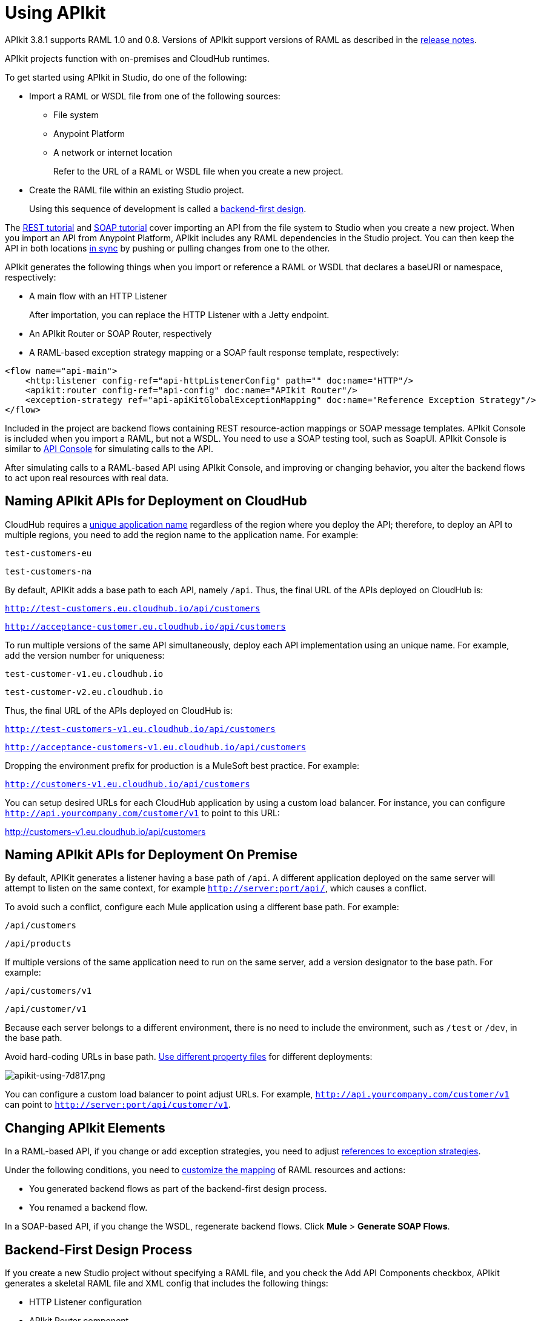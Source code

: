 = Using APIkit
:keywords: apikit, rest, console, load balancer

APIkit 3.8.1 supports RAML 1.0 and 0.8. Versions of APIkit support versions of RAML as described in the link:/release-notes/apikit-release-notes[release notes].

APIkit projects function with on-premises and CloudHub runtimes.

To get started using APIkit in Studio, do one of the following:

* Import a RAML or WSDL file from one of the following sources:
** File system
** Anypoint Platform
** A network or internet location
+
Refer to the URL of a RAML or WSDL file when you create a new project.
+
* Create the RAML file within an existing Studio project.
+
Using this sequence of development is called a link:/apikit/apikit-using#backend-first-design-process[backend-first design].

The link:/apikit/apikit-tutorial[REST tutorial] and link:/apikit/apikit-for-soap[SOAP tutorial] cover importing an API from the file system to Studio when you create a new project. When you import an API from Anypoint Platform, APIkit includes any RAML dependencies in the Studio project. You can then keep the API in both locations link:/anypoint-studio/v/6/api-sync-reference[in sync] by pushing or pulling changes from one to the other.

APIkit generates the following things when you import or reference a RAML or WSDL that declares a baseURI or namespace, respectively:

* A main flow with an HTTP Listener
+
After importation, you can replace the HTTP Listener with a Jetty endpoint.
+
* An APIkit Router or SOAP Router, respectively
* A RAML-based exception strategy mapping or a SOAP fault response template, respectively:

[source,xml,linenums]
----
<flow name="api-main">
    <http:listener config-ref="api-httpListenerConfig" path="" doc:name="HTTP"/>
    <apikit:router config-ref="api-config" doc:name="APIkit Router"/>
    <exception-strategy ref="api-apiKitGlobalExceptionMapping" doc:name="Reference Exception Strategy"/>
</flow>
----

Included in the project are backend flows containing REST resource-action mappings or SOAP message templates. APIkit Console is included when you import a RAML, but not a WSDL. You need to use a SOAP testing tool, such as SoapUI. APIkit Console is similar to link:/api-manager/designing-your-api#api-console[API Console] for simulating calls to the API.

After simulating calls to a RAML-based API using APIkit Console, and improving or changing behavior, you alter the backend flows to act upon real resources with real data.

== Naming APIkit APIs for Deployment on CloudHub

CloudHub requires a link:/runtime-manager/deploying-to-cloudhub#creating-an-application-name[unique application name] regardless of the region where you deploy the API; therefore, to deploy an API to multiple regions, you need to add the region name to the application name. For example:

`test-customers-eu`

`test-customers-na`

By default, APIKit adds a base path to each API, namely `/api`. Thus, the final URL of the APIs deployed on CloudHub is:

`http://test-customers.eu.cloudhub.io/api/customers`

`http://acceptance-customer.eu.cloudhub.io/api/customers`

To run multiple versions of the same API simultaneously, deploy each API implementation using an unique name. For example, add the version number for uniqueness:

`test-customer-v1.eu.cloudhub.io`

`test-customer-v2.eu.cloudhub.io`

Thus, the final URL of the APIs deployed on CloudHub is:

`http://test-customers-v1.eu.cloudhub.io/api/customers`

`http://acceptance-customers-v1.eu.cloudhub.io/api/customers`

Dropping the environment prefix for production is a MuleSoft best practice. For example:

`http://customers-v1.eu.cloudhub.io/api/customers`

You can setup desired URLs for each CloudHub application by using a custom load balancer. For instance, you can configure `http://api.yourcompany.com/customer/v1` to point to this URL:

http://customers-v1.eu.cloudhub.io/api/customers

== Naming APIkit APIs for Deployment On Premise

By default, APIKit generates a listener having a base path of `/api`.  A different application deployed on the same server will attempt to listen on the same context, for example `http://server:port/api/`, which causes a conflict.

To avoid such a conflict, configure each Mule application using a different base path. For example:

`/api/customers`

`/api/products`

If multiple versions of the same application need to run on the same server, add a version designator to the base path. For example:

`/api/customers/v1`

`/api/customer/v1`

Because each server belongs to a different environment, there is no need to include the environment, such as `/test` or `/dev`, in the base path.

Avoid hard-coding URLs in base path. link:/mule-user-guide/v/3.8/mule-application-deployment-descriptor#options[Use different property files] for different deployments:

image::apikit-using-7d817.png[apikit-using-7d817.png]

You can configure a custom load balancer to point adjust URLs. For example, `http://api.yourcompany.com/customer/v1` can point to `http://server:port/api/customer/v1`.

== Changing APIkit Elements

In a RAML-based API, if you change or add exception strategies, you need to adjust link:/apikit/apikit-using#generate-backend-flows-and-reference-exception-strategies[references to exception strategies].

Under the following conditions, you need to link:/apikit/apikit-using#map-resources-to-actions[customize the mapping] of RAML resources and actions:

* You generated backend flows as part of the backend-first design process.
* You renamed a backend flow.

In a SOAP-based API, if you change the WSDL, regenerate backend flows. Click *Mule* > *Generate SOAP Flows*.

== Backend-First Design Process

If you create a new Studio project without specifying a RAML file, and you check the Add API Components checkbox, APIkit generates a skeletal RAML file and XML config that includes the following things:

* HTTP Listener configuration
* APIkit Router component
* Exception strategies flows

After adding the RAML content, you can use APIkit Console to simulate the API.

== Adding APIkit to an Existing Design

You can add APIkit components to an existing design, for example a legacy project that you want to modernize using RAML and APIkit. Create the RAML or WSDL code within Studio as follows:

*RAML-based API*

* Define the RAML.
* Create a main flow, or use an existing one, that includes an *HTTP Listener* and *APIkit Router*.
* link:/apikit/apikit-using#generating-backend-flows[Generate backend flows].
* Add a link:/apikit/apikit-using#generate-backend-flows-and-reference-exception-strategies[reference to exception strategies] in the main flow.
* Add an *APIkit Console* component.

*WSDL-based API*

* Define the WSDL within Studio.
* Create a main flow, or use an existing one, that includes an *HTTP Listener* and *SOAP Router*.
* link:/apikit/apikit-using#generating-backend-flows[Generate backend flows].
* Using DataWeave, provide XML responses to the SOAP faults.

The generated backend flows contain the core logic of the API, the REST resource-action pairing or SOAP message templates for handling faults.

=== Define the RAML in Studio

The following procedure describes how to define a RAML-based API in Studio.

. In the *Package Explorer*, right-click the project name, then select *New* > *RAML API Definition*.
+
The *New RAML API Definition* dialog appears.
+
. Accept the default location `src/main/api` and enter a name in *File Name*.
. Click *Finish*.
+
Studio creates and opens a new file in the `src/main/api` folder in your project.
+
image:new_raml.png[new_raml]
+
. Add the link:https://github.com/raml-org/raml-spec/blob/master/versions/raml-10/raml-10.md[RAML].

Alternatively, you can use any text editor to create the API definition, and then drag the file into the `src/main/api` folder of the Studio project.

==== Work with the Built-In RAML Editor

Within the RAML Editor, you can use the following keyboard shortcuts:

* CTRL +spacebar to auto-complete RAML entries
* Command+O (CTRL+O in Windows) to open an Outline View of the RAML Editor
+
Arranged as a simplified tree-structure, you can scan the top-level contents of the API. 
+
image:apikit_outlineView.png[apikit_outlineView]

Use the minus or plus icon next to the line number in the RAML Editor to expand or collapse code contained within a section of the document.

image:apikit_hover.png[apikit_hover]

To change the color scheme of the RAML Editor in Studio.

. From the *Anypoint Studio* menu, select *Preferences*. 
. Expand *RAML Editor Preferences*, then select *Color Theme*.
. Select a color theme and click *OK*.

=== Define the WSDL in Studio

The following procedure describes how to define a RAML-based API in Studio.

. In the *Package Explorer*, right-click the project name, then select *New* > *Untitled Text File*.
+
. Type the WSDL definition.
. Save the file to `src/main/wsdl` and enter a name in *File Name*.
. Click *OK*.

Alternatively, you can use any text editor to create the API definition, and then drag the file into the `src/main/wsdl` folder of the Studio project.

=== Generate an !include

In RAML-based API designs, you can generate link:https://github.com/raml-org/raml-spec/blob/master/versions/raml-10/raml-10.md/#includes[!includes] as follows: 

. In the RAML file, select the content to include.
. Right-click and select **RAML API Editor  > Generate include from "<your_content>" value**.
+
. Use the wizard to register a file name for the `!include`, then click *Finish*.
+
Studio saves the `!include` file in your Studio project and automatically inserts the include into your RAML API Definition.

=== Create a Main Flow

Within the APIkit project, build a flow. Drag the following components from the Mule palette:

* An HTTP (or Jetty) Listener
* An APIkit Router or a SOAP Router

image::apikit-using-ea7ad.png[apikit-using-ea7ad]

=== Generate REST Backend Flows and Reference Exception Strategies

When you create a RAML or WSDL from within Studio, you have the option of generating backend flows, or not. Exception strategies are generated for a RAML-based API. You need to reference these strategies from the main flow. This procedure assumes you have already created a main flow.

To generate backend flows, including reference exception strategies: 

. In the *Package Explorer*, right-click the project name.
. Select *Mule* > *Generate Flows from RAML*
+
The backend flows appear below the main flow.
+
image::apikit-tutorial-ce60c.png[]
+
. Expand the *Error handling* section in the main flow.
. Drag a *Reference Exception Strategy* component from the Mule palette to the Error handling section.
. On the Configuration.xml tab, add link:/apikit/apikit-basic-anatomy#raml-based-exception-strategy-mappings[exception strategy mappings] to the project right after the last `</flow>` tag.

=== Generate SOAP Backend Flows

To generate backend flows for a SOAP-based API, right click the project name. Select *Mule* > *Generate Flows from WSDL*

=== Map RAML Resources to Actions

As part of the backend-first design process, you map RAML resources to actions as shown in the following procedure. This procedure assumes you have generated backend flows and referenced exception strategies.

To map resources to actions:

. Click the APIkit Router to open the *Properties Editor*. In *Router configuration*, click image:Add-16x16.png[Add-16x16].
+
The *Global Element Properties* wizard appears.
+
image::apikit-using-9bea1.png[apikit-using-9bea1]
+
. Browse to the RAML file you created within Studio.
. In Mappings, click image:Add-16x16.png[Add-16x16] to create a new mapping.
+
The *New Mapping* dialog appears.
. Use the drop-down to map the resources to actions.
+
* In the Resource drop-down, select `/sales`.
+
* In the Action drop-down, select `Post`.
+
* In the Flow drop-down, select the flow that contains the post action:
+
`post:/sales:applicaiton/json:Router`
+
Click *OK*.
+
image::apikit-using-ab251.png[apikit-using-ab251]
+
. Repeat the previous step for each resource-action pairing in the API.

== Working with the APIkit Console

By default, APIkit automatically opens an *APIkit Console* panel in Studio when you run a RAML-based APIkit project. APIkit Console gives you access to the generated documentation for the API. 

image:apiConsole.png[apiConsole]

To run the application _without_ automatically opening the APIkit Console:

. Right-click the project, then select *Run As* >** Run Configurations...**.
. Uncheck *Show APIkit console*.
. Click *Run*.

By default, the console is offered at the same host, port, and path as the routing flow listener, with the addition of the path `/console`. You can customize the path in the router global configuration. You can also disable the console completely.

image:routerconfig-console.png[routerconfig-console]

To access the console in a browser, go to the full address of your project routing flow and append the console path, `/console` by default, to the end of the address. For example, if your API is hosted at `http://localhost:8081/api`, then the URL for accessing the console is `http://localhost:8081/api/console.`

=== How to Expose APIkit Console

APIkit Console code consists of two XML configurations. The second one is deprecated:

----
<flow name="api-console">
   <http:listener config-ref="api-httpListenerConfig" path="/console/*" doc:name="HTTP"/>

   <apikit:console config-ref="api-config" doc:name="APIkit Console"/>
</flow>
----

To access the console having the latest listener configuration, use a URL that is not part of the `api` namespace, for example:

`/console`

This is the recommended way to access the console.

To access the console having the second, deprecated configuration, use a URL that is part of the `api` namespace, for example `/api/console`. This is the old way of accessing the console.

Using the recommended `/console` URL provides access to the console regardless of API policies in effect. Using the deprecated `/api/console` URL can result in failure to access the console. A policy that denies requests to the API can render a console unreachable in the `api` namespace.

The *Try It* functionality will work, or not, depending on the policies applied to the API. Using Try It results in an error in certain cases.

==== Enabling and Disabling APIkit Console

To enable/disable the console when exposing the API in the deprecated way, use the link:/apikit/apikit-reference#apikit-config-attributes[consoleEnabled] property.

To disable the console when exposing the API in the recommended way, follow these steps:

. Add a conditional expression to the api-console flow as shown in the following example:
+
----
<flow name="api-console">
   <http:listener config-ref="api-httpListenerConfig" path="/console/*" doc:name="HTTP"/>
     <choice doc:name="Choice">
        <when expression="${test}">
           <apikit:console config-ref="api-config" doc:name="APIkit Console"/>
        </when>
        <otherwise>
            <set-payload value="Resource not found" doc:name="Set Payload"/>
        </otherwise>
     </choice>
</flow>
----
+
. Define the `test` property in mule-app.properties.
. Set the `test` property to true or false to enable/disable the console.

=== Hosting Additional Consoles

Because the APIkit Console is a client that is accessing your API by making calls against it, hosting the console in the same URI as the API itself can cause policies to restrict calls more than you intended. Calls to populate the console and the favicon.ico count can have an impact, depending on applied policies. For example, if you applied a rate-limiting policy, loading the APIkit console consumes two of your allotted API calls, one to load the console in the browser and one for the favicon.ico. If your HTTP listener is protected with Basic Authentication, you need to authenticate in order to access or use the console. In particular, the APIkit Console doesn't know the steps of the OAuth dance, so if you apply an OAuth policy to the API, you will not be able to access the APIkit Console if you attempt to host multiple consoles in the same URI.

To host an additional console:

// source/create-additional-console.xml

. In the *Package Explorer*, select the API name in `src/main/app`.
. On the Global Elements tab, click *Create* and select *Connector Configuration* > *HTTP Listener Configuration*.
* Change the *Port* setting from 8081 to another port, for example 8083.
* Set the *Base Path* to `remote-vending/api/*`, the same base path you used for the first HTTP listener configuration. Click OK.
. On the *Message Flow* tab, drag an *HTTP Connector* onto the canvas to create a new flow in the project.
. Give the new flow an arbitrary name. For example, `api-console2`.
. In the properties editor, in *Connector Configuration*, select the new global HTTP listener configuration you created from the drop-down.
. In the Properties editor, set *Path* to a different path than you used for the first HTTP listener configuration. For example, set the path to `/console2/*`. Save the changes.
. Drag an *APIkit Console* standalone endpoint from the Mule Palette to the right of the HTTP listener.
+
The following code snippet shows the configurations added to enable a second console.
+
[source,xml,linenums]
----
<http:listener-config name="HTTP_Listener_Configuration" host="localhost" port="8083" basePath="remote-vending/api/*" doc:name="HTTP Listener Configuration"/>
...
<flow name="api-console2">
   <http:listener config-ref="HTTP_Listener_Configuration" path="/console2/*" doc:name="HTTP"/>
   <apikit:console config-ref="api-config" doc:name="APIkit Console"/>
</flow>
----
+
. Save all, right-click the API in Project Explorer, and choose *Run As* > *Mule Application*.
+
The additional console tab appears.
+
. Click the new tab.
+
image::apikit-using-0b49a.png[apikit-using-0b49a]

== Using a Load Balancer

If your API implementation involves putting a load balancer in front of your APIkit application, configure the load balancer to redirect URLs that reference the `baseUri` of the application directly. If the load balancer does not redirect URLs, any calls that reach the load balancer looking for the application do not reach their destination. For example, you deploy an APIkit application to `myapp.mycompany.com`, and then add a load balancer at `www.exampleloadbalancer.com`. A call to the API arrives at `www.exampleloadbalancer.com` and the load balancer redirects the call to `myapp.mycompany.com` to get a response.
